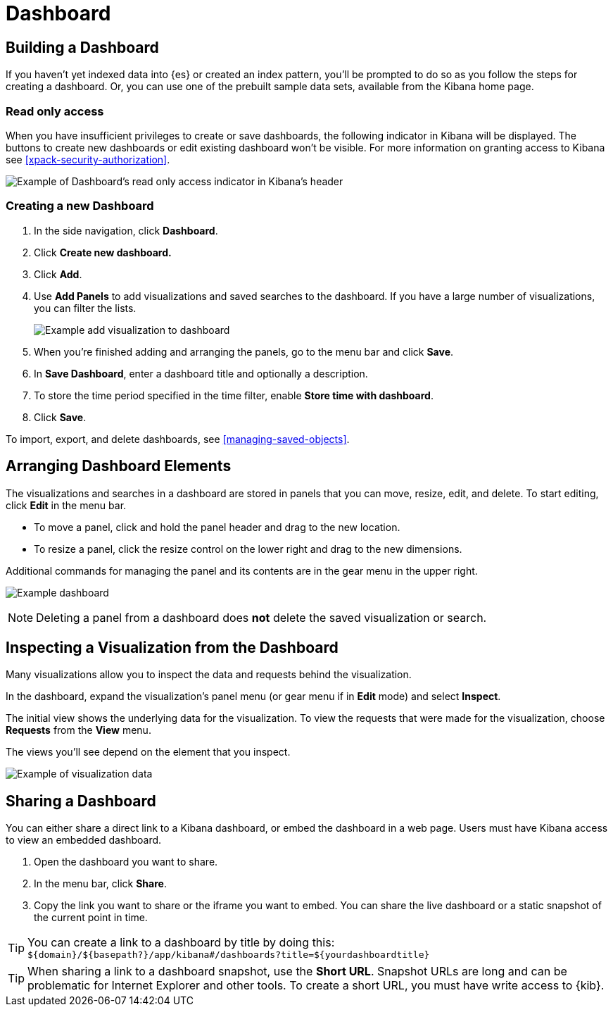 [[dashboard]]
= Dashboard

[partintro]
--
A Kibana _dashboard_ displays a collection of visualizations, searches, and {kibana-ref}/maps.html[maps].
You can arrange, resize, and edit the dashboard content and then save the dashboard
so you can share it.

[role="screenshot"]
image:images/Dashboard_example.png[Example dashboard]

--

[[dashboard-getting-started]]
== Building a Dashboard

If you haven't yet indexed data into {es} or created an index pattern,
you'll be prompted to do so as you follow the steps for creating a dashboard.
Or, you can use one of the prebuilt sample data sets, available from the
Kibana home page.

[float]
[[dashboard-read-only-access]]
=== [xpack]#Read only access#
When you have insufficient privileges to create or save dashboards, the following 
indicator in Kibana will be displayed. The buttons to create new dashboards or edit
existing dashboard won't be visible. For more information on granting access to
Kibana see <<xpack-security-authorization>>.

[role="screenshot"]
image::images/dashboard-read-only-badge.png[Example of Dashboard's read only access indicator in Kibana's header]

[float]
[[dashboard-create-new-dashboard]]
=== Creating a new Dashboard

. In the side navigation, click *Dashboard*.
. Click *Create new dashboard.*
. Click *Add*.
. [[adding-visualizations-to-a-dashboard]]Use *Add Panels* to add visualizations
and saved searches to the dashboard. If you have a large number of
visualizations, you can filter the lists.
+
[role="screenshot"]
image:images/Dashboard_add_visualization.png[Example add visualization to dashboard]

. [[saving-dashboards]]When you're finished adding and arranging the panels,
go to the menu bar and click *Save*.

. In *Save Dashboard*, enter a dashboard title and optionally a description.

. To store the time period specified in the time filter, enable *Store time
with dashboard*.

. Click *Save*.

[[loading-a-saved-dashboard]]
To import, export, and delete dashboards, see <<managing-saved-objects>>.

[[customizing-your-dashboard]]
== Arranging Dashboard Elements

The visualizations and searches in a dashboard are stored in panels that you can move,
resize, edit, and delete.  To start editing, click *Edit* in the menu bar.

[[moving-containers]]
* To move a panel, click and hold the panel header and drag to the new location.

[[resizing-containers]]
* To resize a panel, click the resize control on the lower right and drag
to the new dimensions.

[[removing-containers]]
Additional commands for managing the panel and its contents
are in the gear menu in the upper right.

[role="screenshot"]
image:images/Dashboard_Resize_Menu.png[Example dashboard]

NOTE: Deleting a panel from a
dashboard does *not* delete the saved visualization or search.

[[viewing-detailed-information]]
== Inspecting a Visualization from the Dashboard

Many visualizations allow you to inspect the data and requests behind the
visualization.

In the dashboard, expand the visualization's panel menu (or gear menu if in
*Edit* mode) and select *Inspect*.

The initial view shows the underlying data for the visualization. To view the
requests that were made for the visualization, choose *Requests* from the *View*
menu.

The views you'll see depend on the element that you inspect.

[role="screenshot"]
image:images/Dashboard_visualization_data.png[Example of visualization data]



[[sharing-dashboards]]
== Sharing a Dashboard

You can either share a direct link to a Kibana dashboard,
or embed the dashboard in a web page. Users must have Kibana access
to view an embedded dashboard.

[[embedding-dashboards]]

. Open the dashboard you want to share.
. In the menu bar, click *Share*.
. Copy the link you want to share or the iframe you want to embed. You can
share the live dashboard or a static snapshot of the current point in time.

TIP: You can create a link to a dashboard by title by doing this: +
`${domain}/${basepath?}/app/kibana#/dashboards?title=${yourdashboardtitle}`

TIP: When sharing a link to a dashboard snapshot, use the *Short URL*. Snapshot
URLs are long and can be problematic for Internet Explorer and other
tools.  To create a short URL, you must have write access to {kib}.
